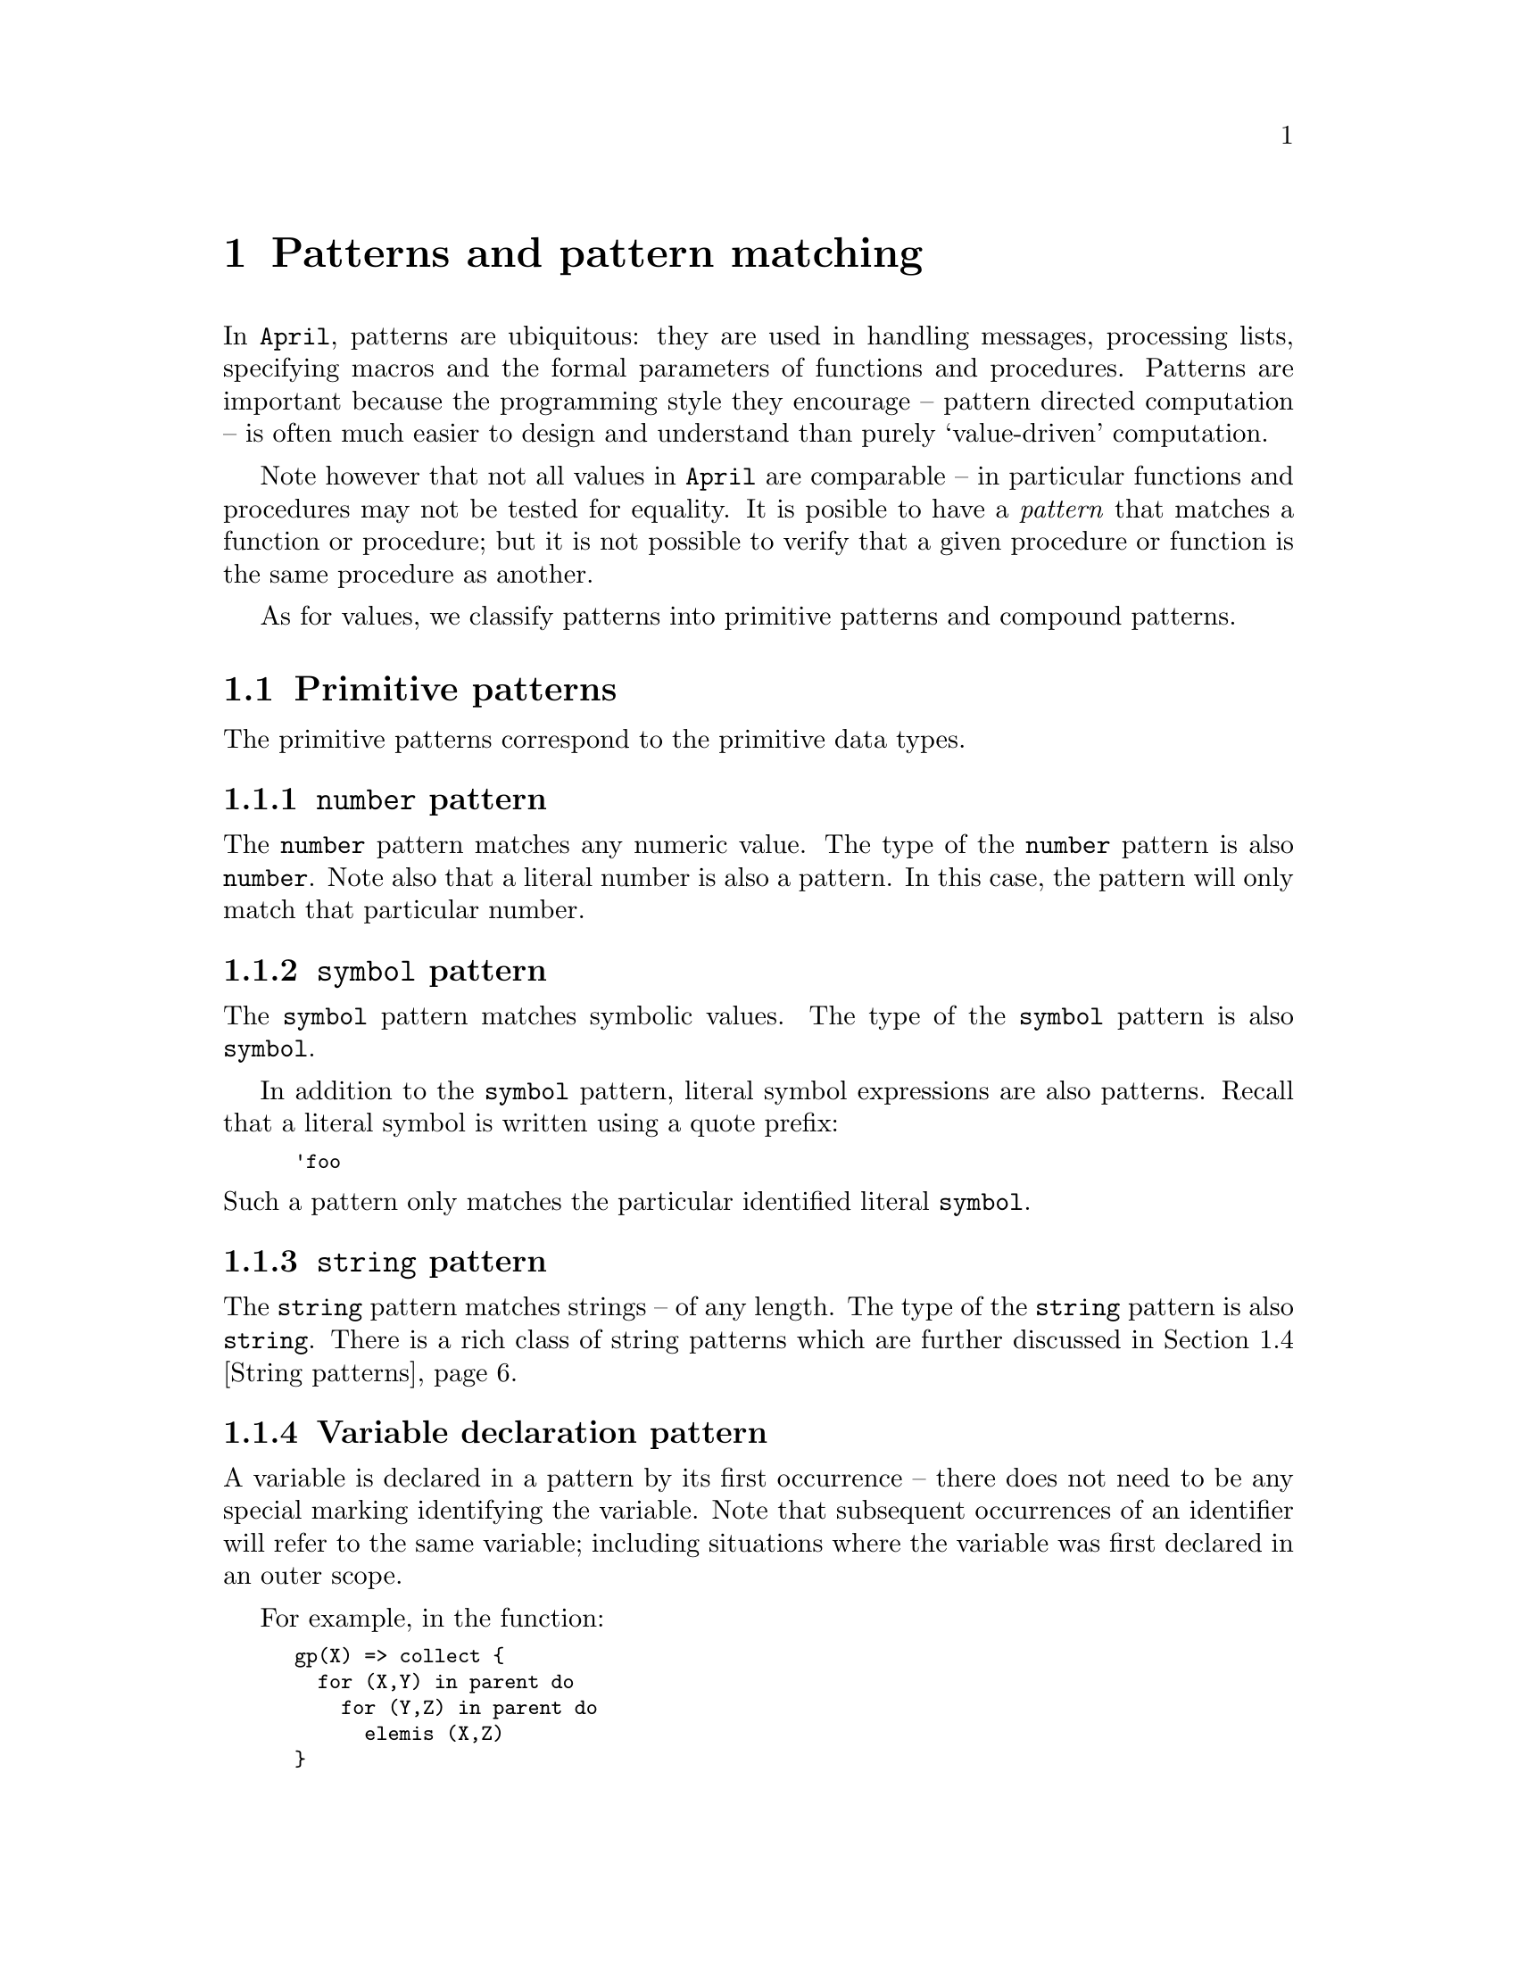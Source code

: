 @node Patterns
@chapter Patterns and pattern matching
@cindex  Patterns and pattern matching

@noindent
In @code{April}, patterns are ubiquitous: they are used in handling
messages, processing lists, specifying macros and the formal parameters of
functions and procedures. Patterns are important because the programming
style they encourage -- pattern directed computation -- is often much
easier to design and understand than purely `value-driven' computation.

Note however that not all values in @code{April} are comparable -- in
particular functions and procedures may not be tested for equality. It
is posible to have a @emph{pattern} that matches a function or
procedure; but it is not possible to verify that a given procedure or
function is the same procedure as another.

As for values, we classify patterns into primitive patterns and compound
patterns.

@menu
* Primitive patterns::          Basic patterns
* List and other compound patterns::  Patterns involving complex values
* Types as patterns::           
* String patterns::             Patterns for matching and parsing strings
@end menu

@node Primitive patterns
@section Primitive patterns
@cindex Primitive patterns

@noindent
The  primitive patterns correspond to the primitive data types.

@menu
* number pattern::              Match a number
* symbol pattern::              Match a symbol
* string pattern::              Match a string
* Variable declaration::        
* Anonymous variable pattern::  
* any pattern::                 
@end menu

@node number pattern
@subsection @code{number} pattern
@cindex @code{number} pattern
@cindex matching numbers

@noindent
The @code{number} pattern matches any numeric value. The type of the
@code{number} pattern is also @code{number}. Note also that a literal
number is also a pattern. In this case, the pattern will only match that
particular number.

@node symbol pattern
@subsection @code{symbol} pattern
@cindex @code{symbol} pattern
@findex symbol @r{pattern}

@noindent
The @code{symbol} pattern matches symbolic values. The type of the
@code{symbol} pattern is also @code{symbol}.

In addition to the @code{symbol} pattern, literal symbol expressions are
also patterns. Recall that a literal symbol is written using a quote
prefix:

@smallexample
'foo
@end smallexample

@noindent
Such a pattern only matches the particular identified literal @code{symbol}.

@node string pattern
@subsection @code{string} pattern
@cindex @code{string} pattern
@findex string @r{pattern}

@noindent
The @code{string} pattern matches strings -- of any length. The type of the
@code{string} pattern is also @code{string}. There is a rich class of
string patterns which are further discussed in @ref{String patterns}.

@node Variable declaration
@subsection Variable declaration pattern
@cindex declaring variables
@cindex variable, declaration

@noindent
A variable is declared in a pattern by its first occurrence -- there
does not need to be any special marking identifying the variable. Note
that subsequent occurrences of an identifier will refer to the same
variable; including situations where the variable was first declared in
an outer scope.
@cindex scope of variables

For example, in the function:

@smallexample
gp(X) => collect @{
  for (X,Y) in parent do
    for (Y,Z) in parent do
      elemis (X,Z)
@}
@end smallexample

@noindent
The variable @code{X} is the same variable throughout, and refers to the
parameter of the function. On the other hand, the variable @code{Y} is
first declared in the pattern:

@smallexample
  for (X,Y) in parent do
@end smallexample

@noindent
and is used again in the pattern:

@smallexample
    for (Y,Z) in parent do
@end smallexample

@noindent
Similarly, this pattern declares a new variable @code{Z} which is
referred to in the body of the @code{for}@dots{}@code{do} statement.

In addition to variables declared automatically, they can also be
declared explicitly in a pattern, using the form:

@smallexample
@var{type}?@var{var}
@end smallexample

@noindent
This declares a new variable -- even if a variable of the same name
already exists -- and also identifies its type.

For example, the pattern:

@smallexample
number ? X
@end smallexample

@noindent
declares @code{X} to be a @code{number} variable.

@cindex read-only variable
@cindex variable, read-only
@emph{Note:}
@quotation
A variable that is declared in a pattern is a @emph{single-assignment}
or @emph{read-only} variable. This means that the variable may not be
side-affected by any statement that is `controlled' by the pattern --
for example within the right hand side of a message @code{receive} clause.

This includes formal parameters of functions and procedures, since 
semantically the formal parameters of a function equation or procedure
clause are derived by means of patterns.
@end quotation

@node Anonymous variable pattern
@subsection Anonymous variable pattern
@cindex _ pattern
@cindex Anonymous variable pattern
@findex _ @r{pattern}

@noindent
A @code{_} symbol occurring on its own in a pattern signifies a `wild
card' or anonymous variable pattern. @code{_} will match any value --
and the value is ignored. @code{_} patterns are useful as
placeholders in more complex patterns where only part of the structure
needs to be matched against.

@node any pattern
@subsection Encapsulated value patterns
@cindex @code{any} pattern
@cindex Encapsulate value pattern

@noindent
The @code{any} pattern allows the value embedded inside an encapsulated
@code{any} value to be `extracted'. The form of the @code{any} pattern
is:

@smallexample
any(@var{Ptn})
@end smallexample

@noindent
Such a pattern will match an encapsulated value, such as produced using
the @code{any} expression (@pxref{any type}), providing that the actual
type of the encapsulated value is the same as the type of
@var{Ptn}.@footnote{This is new in version 4.2.7.}

This type comparison must typically be done at run-time rather than at
compile time since it is often not known what the type of the embedded
value is until then. This dynamic aspect of @code{any} values is one of
their most important attributes; it allows programs to manipulate
arbitrary values in a type-consistent manner.

@node List and other compound patterns
@section List and other compound patterns
@cindex List and other compound patterns

@menu
* List pattern::                Match a list of elements
* Append pattern::              
* Tuple pattern::               Match a tuple of elements
* record pattern::              
* labelled type pattern::       
* handle pattern::              Match a handle
* Guarded pattern::             Attach a test to a pattern
@end menu

@node List pattern
@subsection List pattern
@cindex list pattern

@noindent
A list pattern mimics the from of the list expression; the empty list --
@code{[]} -- matches the empty list, and the list pattern:

@smallexample
[@var{head},..@var{tail}]
@end smallexample

@noindent
matches a non-empty list provided that the head of that list matches
@var{head} and the remainder of the list matches @var{tail}.

For example, the list pattern in:

@smallexample
case X in @{
  [?H,..?T] => @dots{}
@dots{}
@}
@end smallexample

@noindent
matches a non-empty list, and binds the variable @code{H} to the first
element of the list, and @code{T} to the tail of the list. The type
associated with @code{H} is the `element type' of @code{X} and the type
associated with @code{T} is the same as the type of @code{X}.

@node Append pattern
@subsection Append pattern
@cindex List pattern
@cindex List append pattern

@noindent
A list pattern may also take the form of two or more list fragments
appended together -- using the @code{<>} operator.  The
pattern

@smallexample
L1 <> L2 
@end smallexample

@noindent
will nondeterministically split a list into two partitions: L1 and L2 --
which may have further constraints on them. For example, the pattern in
the condition:

@smallexample
if ['head] <> L1 <> ['middle] <> L2 <> ['end] .= List then
@end smallexample

@noindent
will `parse' the @code{List} into 5 sections:
@enumerate
@item
The head of the list must be the symbol @code{'head}
@item
Then there is a fragment of the list which may contain anything. This
fragment is bound to the variable @code{L1}
@item
Then there is a symbol @code{middle} in the middle of the list.
@item
Then there is another fragment of the list -- which is bound to the
variable @code{L2}
@item
The end of the list is marked with the symbol @code{'end}.
@end enumerate

@noindent
Note that using list append patterns may be quite expensive since the
list may have to be decomposed in an arbitrary way. In general this may
lead to exponential time matching of the input list.


@node Tuple pattern
@subsection Tuple pattern
@cindex tuple pattern

@noindent
A tuple pattern is written using the normal tuple notation. Where the
elements of the tuple themselves may declare variables with the variable
pattern, it also has the effect of declaring local variables. If we have
the receive clause:

@smallexample
(@var{V1},@dots{},@var{Vk}) ->> @var{S}
@end smallexample

@noindent
in a message receive statement (@pxref{Receiving messages}) then this
clause will fire with a k-tuple and will bind local variables
@var{V1}@dots{}@var{Vk} during the execution of @var{S}.

@node record pattern
@subsection Record pattern
@cindex Record pattern

@noindent
A record pattern is written as a tuple of the fields of the record where
each field pattern is of the form:

@smallexample
@var{Ptn}.=@var{field}
@end smallexample

@noindent
Where a field is to be ignored an anonymous variable can be used. For
example, given a value of type:

@smallexample
(string?name,number?age,string?dept)
@end smallexample

@noindent
We can match the @code{name} and @code{age}, ignoring the @code{dept}
using the pattern:

@smallexample
(@var{N}.=name,@var{A}.=age,_)
@end smallexample

@noindent
where @var{N} and @var{A} are patterns that will be matched against the
@code{name} and @code{age} fields respectively.

Note that all the fields must be present, the ignored ones should be
marked with an anonymous variables, in the correct order. Note also that
the pattern:

@smallexample
(N,A,_)
@end smallexample

@noindent
@emph{would} match a value of the above type (assuming that @code{N} and
@code{A} are new variables). However the types of these variables may
surprise you: the type associated with @code{N} would be the singleton
record:

@smallexample
string?name
@end smallexample

@noindent
not simply @code{string}. Thus to access the value of @code{N} one would
need to use an expression of the form: @code{N.name}. This is also true
in reverse; i.e., if @code{N} were a variable of this type, then 

@smallexample
(N,age=30,dept="finance")
@end smallexample

@noindent
is a legal instance of a record, and its type is also:

@smallexample
(string?name,number?age,string?dept)
@end smallexample


@node labelled type pattern
@subsection labelled type pattern
@cindex labelled type pattern

@noindent
A labelled pattern simply consists of the label and a pattern that
should match the legal arguments of the label -- as determined by the
type definition where the label is introduced.

For example, given the definition of @code{tree}:

@smallexample
tree(%s) ::= empty | node(tree(%s),%s,tree(%s))
@end smallexample

@noindent
A @code{node} pattern may look like:

@smallexample
node(l,lb,r) ->> @dots{}
@end smallexample

@noindent
This pattern matches a @code{node} labelled type, involving three
variables @code{l}, @code{lb} and @code{r} which are bound to the three
elements of the @code{node} structure. If the input is a @code{node}
labelled type then the three variables will be bound to the elements of
the labelled tuple.

Note that where a labelled term is really a labelled record -- again as
per the type definition where the label is introduced -- then the
argument of the labelled pattern must also be a record of the
appropriate form.

@node handle pattern
@subsection @code{handle} pattern
@cindex @code{handle} pattern
@findex handle @r{pattern}

@noindent
Process handles are generated when processes are forked and are often
passed within messages.

There are two major ways of denoting a @code{handle} in a pattern: the
@code{handle} keyword denotes a @code{handle} pattern -- it matches any
@code{handle} -- and the @code{hdl} constructor term.  The type of a
@code{handle} pattern is also @code{handle}.

A @code{hdl} labelled tuple is a pattern based on the pre-defined type
declaration:

@smallexample
handle::= nullhandle | hdl(symbol,symbol);
@end smallexample

@noindent
where the first element is the @emph{thread} identifier and the second is the 
@emph{name} of a group of threads -- typically implementing an agent. @code{nullhandle} is the handle of no possible process.

The actual representation of a @code{handle} is not guaranteed to be
identical to this labelled record; however, the @code{April} programmer
can rely on these fields being present in a handle.

The @code{hdl} record pattern can be used to filter out messages
based on properties of the @code{handle}:

@smallexample
receive
  @var{Ptn}::(hdl(_,nme)::nme in @var{allowed}).=sender ->> @dots{}
@end smallexample

@noindent
assumed that @var{allowed} is a list of the allowed names that this
process wishes to receive messages from.


@node Guarded pattern
@subsection Guarded pattern
@cindex guarded pattern
@findex :: @r{pattern operator}

@noindent
A pattern of the form:

@smallexample
@var{Ptn} :: @var{Test}
@end smallexample

@noindent
is a @emph{guarded pattern}. This pattern applies if both @var{Ptn}
applies and the predicate @var{Test} evaluates to @code{true}. Note that
variables declared in @var{Ptn} or @var{Test} @emph{may} extend their
scope outside the pattern -- depending on the context of the guarded
pattern. In the case of variables declared within @var{Test} variables
that are declared at the top-level of @code{Test} may extend their
scope.
@cindex scope of variables, in guarded patterns

For example, in:

@smallexample
I ::  K .= I && ( J .= K || L .= I*I )
@end smallexample

@noindent
variables @code{I} and @code{K} extend their scope outside the guarded
pattern but @code{J} and @code{L} do not -- since they are declared
within a disjunction in the test.

@node Types as patterns
@section Types as patterns
@cindex Types as patterns

@noindent
Any type can also be pressed into service as a pattern, by including it
in a query pattern -- i.e., a variable defining pattern. For example,
the @code{tree} type:

@smallexample
tree(%a) ::= empty | node(tree(%a), %a, tree(%a));
@end smallexample

@noindent
can also be used in patterns. This is useful when sending values of such
types in messages. If a user-defined type is used as a pattern, care
must be taken with type parameters:

@smallexample
tree(number)?X ->> @dots{}
@end smallexample

@noindent
One particular use for this is in receiving functions and procedures in
messages. 

For example, in the message receive clause:

@smallexample
(exec,@{(handle)=>string@}?F) ->> @dots{}
@end smallexample

@noindent
we are looking for a 2-tuple, whose second element is a function from
@code{handle}s to @code{string}s. A function pattern matches a function
whose type is unifyable with the argument types and result type given in
the pattern.

Note that it is not possible to verify that a given function is the same
as another one: i.e., in the above pattern we cannot include a further
test of @code{F} of the form:

@smallexample
(exec,@{(handle)=>string@}?F)::F==G ->> @dots{}
@end smallexample

@noindent
This is because functions are not comparable with each other.

@node String patterns
@section String patterns
@cindex String patterns

@noindent
@code{April} has a few simple but powerful matching operators for matching
strings. These allow a string to be partitioned, a string segment to be
tested against a list of literal strings and for an arbitrary value to be
`read' from a string.

@menu
* Character matching::          
* String partitioning::         Splitting a string via matching
* Fixed width string pattern::  
* Membership test::             
* Value extraction::            
@end menu

@node Character matching
@subsection Character matching
@cindex Character matching
@findex ,+

@noindent
A string is formed of a sequence of characters, and the @code{,+}
pattern can be used to match against the first character of a string. As
a pattern, @code{,+} is the compliment of its use as an expression
(@pxref{string character prepend}).

The @code{,+} pattern `splits' an incoming @code{string} into a lead
character -- which is of type @code{symbol} -- and remainder string. If
the incoming @code{string} is empty, then the @code{,+} pattern fails.

For example, the pattern:

@smallexample
C,+A .= @var{string_value}
@end smallexample

@noindent
puts the first character of @var{string_value} into the variable
@code{C}, and the remainder in @code{A}.@footnote{This feature is not
yet finalized.}

@node String partitioning
@subsection String partitioning
@cindex String partitioning
@findex ++

@noindent
The string concatenation operator @code{++} can also be used in string
@emph{patterns}. In this context, the behaviour of @code{++} is subtly
different to its normal behaviour: instead of joining two strings
together to form a new one, the @code{++} string matching operator
splits the string being matched into two portions. Recall that, in the
context of matching, the `result' value is always known: we are trying to
match a known value against a pattern.

The @code{++} string match operator takes this known value and
non-deterministically splits it into a front portion and back
portion. The the string matching operands of the @code{++} operator must
match the front and back portions of the string as generated by the
split.

This, combined with @code{April}'s existing matching operators, allows some
very powerful operations, for example to extract the substring between a
front and tail string, we can use:

@smallexample
"front" ++ sub ++ "tail" .= @var{string_value}
@end smallexample

@noindent
This has the effect of extracting the middle portion of
@var{string_value} and assigning it to the variable @var{sub}.

@node Fixed width string pattern
@subsection Fixed width string pattern
@cindex Fixed width string pattern
@findex ~

@noindent
The @code{~} string pattern can be used to `pinch off' a fixed portion
of a string in a string pattern match. The form of this pattern is:

@smallexample
@var{Ptn}~@var{W}
@end smallexample

@noindent
This pattern matches a @code{string} -- or a portion of a @code{string}
if the @code{~} is combined with a string concatenation operator --
whose width is fixed to the value of @var{W} -- provided it also matches
@var{Ptn}.

For example, the string pattern:

@smallexample
C~1++R.=@var{string_value}
@end smallexample

@noindent
extracts the first character of @var{string_value} and puts it into the
variable @code{C}. The remainder of the string is placed in the @code{R}
variable. 

The slightly more complicated example:

@smallexample
(F++"*"++R)~10++L .= @var{string_value}
@end smallexample

@noindent
matches the first 10 characters of the @var{string_value} against the
pattern:

@smallexample
F++"*"++R
@end smallexample

@noindent
The variable @code{L} is bound to the remainder of the string value if a
@code{"*"} is found in the first 10 characters.@footnote{The fixed width
pattern is deprecated in version 4.2.7; use character matching instead.}

@node Membership test
@subsection Membership test
@cindex String list membership test
@findex in

@noindent
The @code{in} test may be used in a string pattern to verify that a
sub-string is also a member of a list of strings. The form of this
string pattern is:

@smallexample
@var{var} in @var{string-list}
@end smallexample

@noindent
For example, the @code{string} pattern in:

@smallexample
front ++ X in ["alpha", "beta", "gamma"] ++ tail .= @dots{}
@end smallexample

@noindent
will match a string such as @code{"majorbetaminor"} and bind the
variables @code{front}, @code{X} and @code{tail} to the substrings
@code{"major"}, @code{"beta"} and @code{"minor"} respectively.

@node Value extraction
@subsection Value extraction
@cindex Value extraction
@findex %%

@noindent
The @code{%%} operator can be used to `read' a value from a string. The
form of this @code{string} pattern is:

@smallexample
@var{type} %% @var{var}
@end smallexample

@noindent
where @var{type} is any type expression. This @code{string} pattern will
parse the string to verify that the string contains a @var{type} value
and binds the variable @var{var} to that value.

This operator is able to parse values of any legal @code{April}
value. For example, a number can be stripped from the front of a string
using:

@smallexample
number%%X ++ tail .= @dots{}
@end smallexample

@noindent
Complex data values can also be parsed; for example a @code{tree} of
@code{number} values can be parsed using:

@smallexample
tree(number)%%T ++ tail .= "node(empty,10,node(empty,12,empty))"
@end smallexample

@noindent
where a @code{tree} is defined using the type definition:

@smallexample
tree(%a) ::= empty | node(tree(%a),%a,tree(%a))
@end smallexample





